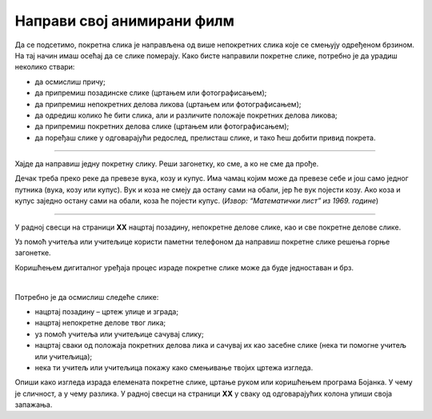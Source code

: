 Направи свој анимирани филм
===========================

.. infonote::

 .. image:: ../../_images/robot11.png
    :height: 100
    :align: left

 Када урадиш све задатке и одговориш на сва питања у лекцији моћи ћеш да креира елементе покретне слике користећи одговарајући 
 програм.

Да се подсетимо, покретна слика је направљена од више непокретних слика које се смењују одређеном брзином. На тај начин имаш 
осећај да се слике померају. Како бисте направили покретне слике, потребно је да урадиш неколико ствари:

- да осмислиш причу;
- да припремиш  позадинске слике (цртањем или фотографисањем);
- да припремиш  непокретних делова ликова (цртањем или фотографисањем);
- да одредиш колико ће бити слика, али и различите положаје покретних делова ликова;
- да припремиш  покретних делова слике (цртањем или фотографисањем);
- да поређаш  слике у одговарајући редослед, прелисташ слике, и тако ћеш добити привид покрета.

--------------------

Хајде да направиш једну покретну слику. Реши загонетку, ко сме, а ко не сме да прође.

Дечак треба преко реке да превезе вука, козу и купус. Има чамац којим може да превезе себе и још само једног путника 
(вука, козу или купус). Вук и коза не смеју да остану сами на обали, јер ће вук појести козу. Ако коза и купус заједно 
остану сами на обали, коза ће појести купус. (*Извор: “Математички лист” из 1969. године*)

--------

У радној свесци на страници **XX** нацртај позадину, непокретне делове слике, као и све покретне делове слике.

Уз помоћ учитеља или учитељице користи паметни телефоном да направиш покретне слике решења горње загонетке.

Коришћењем дигиталног уређаја процес израде покретне слике може да буде једноставан и брз.

.. questionnote::

 .. image:: ../../_images/robot14.png
    :height: 110
    :align: left

 Уз помоћ учитеља или учитељице покрени Бојанку. Нацртај слику Чича Глише који се креће по улици града.

|

Потребно је да осмислиш следеће слике:

- нацртај позадину – цртеж улице и зграда;
- нацртај непокретне делове твог лика;
- уз помоћ учитеља или учитељице сачувај слику;
- нацртај сваки од положаја покретних делова лика и сачувај их као засебне слике (нека ти помогне учитељ или учитељица);
- нека ти учитељ или учитељица покажу како смењивање твојих цртежа изгледа.


Опиши како изгледа израда елемената покретне слике, цртање руком или коришћењем програма Бојанка. У чему је сличност, 
а у чему разлика. У радној свесци на страници **XX** у сваку од одговарајућих колона упиши своја запажања. 
